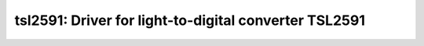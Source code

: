 tsl2591: Driver for light-to-digital converter TSL2591
======================================================

 .. doxygenfile:: tsl2591.h
